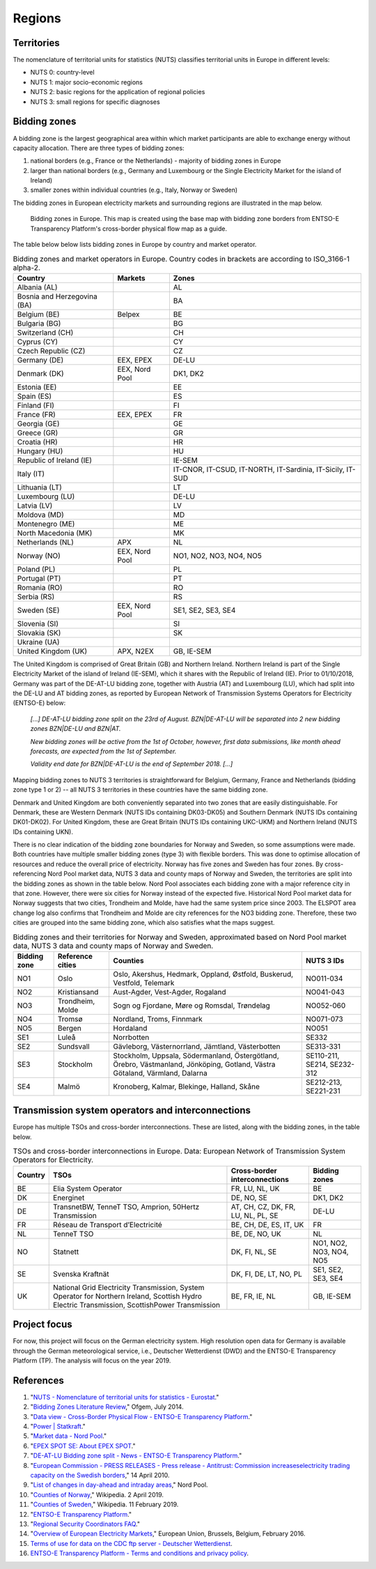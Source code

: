 Regions
=======

Territories
-----------

The nomenclature of territorial units for statistics (NUTS) classifies territorial units in Europe in different levels:

- NUTS 0: country-level
- NUTS 1: major socio-economic regions
- NUTS 2: basic regions for the application of regional policies
- NUTS 3: small regions for specific diagnoses

Bidding zones
-------------

A bidding zone is the largest geographical area within which market participants are able to exchange energy without capacity allocation. There are three types of bidding zones:

1. national borders (e.g., France or the Netherlands) - majority of bidding zones in Europe
2. larger than national borders (e.g., Germany and Luxembourg or the Single Electricity Market for the island of Ireland)
3. smaller zones within individual countries (e.g., Italy, Norway or Sweden)

The bidding zones in European electricity markets and surrounding regions are illustrated in the map below.

.. figure:: images/market-map-entsoe.png
    :alt: Bidding zones in Europe. This map is created using the base map with bidding zone borders from ENTSO-E Transparency Platform's cross-border physical flow map as a guide.
    
    Bidding zones in Europe. This map is created using the base map with bidding zone borders from ENTSO-E Transparency Platform's cross-border physical flow map as a guide.

The table below below lists bidding zones in Europe by country and market operator.

.. table:: Bidding zones and market operators in Europe. Country codes in brackets are according to ISO_3166-1 alpha-2.

    +-----------------+-----------------+-----------------+
    | **Country**     | **Markets**     | **Zones**       |
    +=================+=================+=================+
    | Albania (AL)    |                 | AL              |
    +-----------------+-----------------+-----------------+
    | Bosnia and      |                 | BA              |
    | Herzegovina     |                 |                 |
    | (BA)            |                 |                 |
    +-----------------+-----------------+-----------------+
    | Belgium (BE)    | Belpex          | BE              |
    +-----------------+-----------------+-----------------+
    | Bulgaria (BG)   |                 | BG              |
    +-----------------+-----------------+-----------------+
    | Switzerland     |                 | CH              |
    | (CH)            |                 |                 |
    +-----------------+-----------------+-----------------+
    | Cyprus (CY)     |                 | CY              |
    +-----------------+-----------------+-----------------+
    | Czech Republic  |                 | CZ              |
    | (CZ)            |                 |                 |
    +-----------------+-----------------+-----------------+
    | Germany (DE)    | EEX, EPEX       | DE-LU           |
    +-----------------+-----------------+-----------------+
    | Denmark (DK)    | EEX, Nord Pool  | DK1, DK2        |
    +-----------------+-----------------+-----------------+
    | Estonia (EE)    |                 | EE              |
    +-----------------+-----------------+-----------------+
    | Spain (ES)      |                 | ES              |
    +-----------------+-----------------+-----------------+
    | Finland (FI)    |                 | FI              |
    +-----------------+-----------------+-----------------+
    | France (FR)     | EEX, EPEX       | FR              |
    +-----------------+-----------------+-----------------+
    | Georgia (GE)    |                 | GE              |
    +-----------------+-----------------+-----------------+
    | Greece (GR)     |                 | GR              |
    +-----------------+-----------------+-----------------+
    | Croatia (HR)    |                 | HR              |
    +-----------------+-----------------+-----------------+
    | Hungary (HU)    |                 | HU              |
    +-----------------+-----------------+-----------------+
    | Republic of     |                 | IE-SEM          |
    | Ireland (IE)    |                 |                 |
    +-----------------+-----------------+-----------------+
    | Italy (IT)      |                 | IT-CNOR,        |
    |                 |                 | IT-CSUD,        |
    |                 |                 | IT-NORTH,       |
    |                 |                 | IT-Sardinia,    |
    |                 |                 | IT-Sicily,      |
    |                 |                 | IT-SUD          |
    +-----------------+-----------------+-----------------+
    | Lithuania (LT)  |                 | LT              |
    +-----------------+-----------------+-----------------+
    | Luxembourg (LU) |                 | DE-LU           |
    +-----------------+-----------------+-----------------+
    | Latvia (LV)     |                 | LV              |
    +-----------------+-----------------+-----------------+
    | Moldova (MD)    |                 | MD              |
    +-----------------+-----------------+-----------------+
    | Montenegro (ME) |                 | ME              |
    +-----------------+-----------------+-----------------+
    | North Macedonia |                 | MK              |
    | (MK)            |                 |                 |
    +-----------------+-----------------+-----------------+
    | Netherlands     | APX             | NL              |
    | (NL)            |                 |                 |
    +-----------------+-----------------+-----------------+
    | Norway (NO)     | EEX, Nord Pool  | NO1, NO2, NO3,  |
    |                 |                 | NO4, NO5        |
    +-----------------+-----------------+-----------------+
    | Poland (PL)     |                 | PL              |
    +-----------------+-----------------+-----------------+
    | Portugal (PT)   |                 | PT              |
    +-----------------+-----------------+-----------------+
    | Romania (RO)    |                 | RO              |
    +-----------------+-----------------+-----------------+
    | Serbia (RS)     |                 | RS              |
    +-----------------+-----------------+-----------------+
    | Sweden (SE)     | EEX, Nord Pool  | SE1, SE2, SE3,  |
    |                 |                 | SE4             |
    +-----------------+-----------------+-----------------+
    | Slovenia (SI)   |                 | SI              |
    +-----------------+-----------------+-----------------+
    | Slovakia (SK)   |                 | SK              |
    +-----------------+-----------------+-----------------+
    | Ukraine (UA)    |                 |                 |
    +-----------------+-----------------+-----------------+
    | United Kingdom  | APX, N2EX       | GB, IE-SEM      |
    | (UK)            |                 |                 |
    +-----------------+-----------------+-----------------+

The United Kingdom is comprised of Great Britain (GB) and Northern Ireland. Northern Ireland is part of the Single Electricity Market of the island of Ireland (IE-SEM), which it shares with the Republic of Ireland (IE). Prior to 01/10/2018, Germany was part of the DE-AT-LU bidding zone, together with Austria (AT) and Luxembourg (LU), which had split into the DE-LU and AT bidding zones, as reported by European Network of Transmission Systems Operators for Electricity (ENTSO-E) below:

    *[...] DE-AT-LU bidding zone split on the 23rd of August. BZN|DE-AT-LU will be separated into 2 new bidding zones BZN|DE-LU and BZN|AT.*

    *New bidding zones will be active from the 1st of October, however, first data submissions, like month ahead forecasts, are expected from the 1st of September.*

    *Validity end date for BZN|DE-AT-LU is the end of September 2018. [...]*

Mapping bidding zones to NUTS 3 territories is straightforward for Belgium, Germany, France and Netherlands (bidding zone type 1 or 2) -- all NUTS 3 territories in these countries have the same bidding zone.

Denmark and United Kingdom are both conveniently separated into two zones that are easily distinguishable. For Denmark, these are Western Denmark (NUTS IDs containing DK03-DK05) and Southern Denmark (NUTS IDs containing DK01-DK02). For United Kingdom, these are Great Britain (NUTS IDs containing UKC-UKM) and Northern Ireland (NUTS IDs containing UKN).

There is no clear indication of the bidding zone boundaries for Norway and Sweden, so some assumptions were made. Both countries have multiple smaller bidding zones (type 3) with flexible borders. This was done to optimise allocation of resources and reduce the overall price of electricity. Norway has five zones and Sweden has four zones. By cross-referencing Nord Pool market data, NUTS 3 data and county maps of Norway and Sweden, the territories are split into the bidding zones as shown in the table below. Nord Pool associates each bidding zone with a major reference city in that zone. However, there were six cities for Norway instead of the expected five. Historical Nord Pool market data for Norway suggests that two cities, Trondheim and Molde, have had the same system price since 2003. The ELSPOT area change log also confirms that Trondheim and Molde are city references for the NO3 bidding zone. Therefore, these two cities are grouped into the same bidding zone, which also satisfies what the maps suggest.

.. table:: Bidding zones and their territories for Norway and Sweden, approximated based on Nord Pool market data, NUTS 3 data and county maps of Norway and Sweden.

    +-----------------+-----------------+-----------------+-----------------+
    | **Bidding       | **Reference     | **Counties**    | **NUTS 3 IDs**  |
    | zone**          | cities**        |                 |                 |
    +=================+=================+=================+=================+
    | NO1             | Oslo            | Oslo, Akershus, | NO011-034       |
    |                 |                 | Hedmark,        |                 |
    |                 |                 | Oppland,        |                 |
    |                 |                 | Østfold,        |                 |
    |                 |                 | Buskerud,       |                 |
    |                 |                 | Vestfold,       |                 |
    |                 |                 | Telemark        |                 |
    +-----------------+-----------------+-----------------+-----------------+
    | NO2             | Kristiansand    | Aust-Agder,     | NO041-043       |
    |                 |                 | Vest-Agder,     |                 |
    |                 |                 | Rogaland        |                 |
    +-----------------+-----------------+-----------------+-----------------+
    | NO3             | Trondheim,      | Sogn og         | NO052-060       |
    |                 | Molde           | Fjordane, Møre  |                 |
    |                 |                 | og Romsdal,     |                 |
    |                 |                 | Trøndelag       |                 |
    +-----------------+-----------------+-----------------+-----------------+
    | NO4             | Tromsø          | Nordland,       | NO071-073       |
    |                 |                 | Troms, Finnmark |                 |
    +-----------------+-----------------+-----------------+-----------------+
    | NO5             | Bergen          | Hordaland       | NO051           |
    +-----------------+-----------------+-----------------+-----------------+
    | SE1             | Luleå           | Norrbotten      | SE332           |
    +-----------------+-----------------+-----------------+-----------------+
    | SE2             | Sundsvall       | Gävleborg,      | SE313-331       |
    |                 |                 | Västernorrland, |                 |
    |                 |                 | Jämtland,       |                 |
    |                 |                 | Västerbotten    |                 |
    +-----------------+-----------------+-----------------+-----------------+
    | SE3             | Stockholm       | Stockholm,      | SE110-211,      |
    |                 |                 | Uppsala,        | SE214,          |
    |                 |                 | Södermanland,   | SE232-312       |
    |                 |                 | Östergötland,   |                 |
    |                 |                 | Örebro,         |                 |
    |                 |                 | Västmanland,    |                 |
    |                 |                 | Jönköping,      |                 |
    |                 |                 | Gotland, Västra |                 |
    |                 |                 | Götaland,       |                 |
    |                 |                 | Värmland,       |                 |
    |                 |                 | Dalarna         |                 |
    +-----------------+-----------------+-----------------+-----------------+
    | SE4             | Malmö           | Kronoberg,      | SE212-213,      |
    |                 |                 | Kalmar,         | SE221-231       |
    |                 |                 | Blekinge,       |                 |
    |                 |                 | Halland, Skåne  |                 |
    +-----------------+-----------------+-----------------+-----------------+

Transmission system operators and interconnections
--------------------------------------------------

Europe has multiple TSOs and cross-border interconnections. These are listed, along with the bidding zones, in the table below.

.. table:: TSOs and cross-border interconnections in Europe. Data: European Network of Transmission System Operators for Electricity.

    +--------------------+--------------------+--------------------+--------------------+
    | **Country**        | **TSOs**           | **Cross-border     | **Bidding          |
    |                    |                    | interconnections** | zones**            |
    +====================+====================+====================+====================+
    | BE                 | Elia System        | FR, LU, NL, UK     | BE                 |
    |                    | Operator           |                    |                    |
    +--------------------+--------------------+--------------------+--------------------+
    | DK                 | Energinet          | DE, NO, SE         | DK1, DK2           |
    +--------------------+--------------------+--------------------+--------------------+
    | DE                 | TransnetBW,        | AT, CH, CZ, DK,    | DE-LU              |
    |                    | TenneT TSO,        | FR, LU, NL, PL,    |                    |
    |                    | Amprion,           | SE                 |                    |
    |                    | 50Hertz            |                    |                    |
    |                    | Transmission       |                    |                    |
    +--------------------+--------------------+--------------------+--------------------+
    | FR                 | Réseau de          | BE, CH, DE, ES,    | FR                 |
    |                    | Transport          | IT, UK             |                    |
    |                    | d’Electricité      |                    |                    |
    +--------------------+--------------------+--------------------+--------------------+
    | NL                 | TenneT TSO         | BE, DE, NO, UK     | NL                 |
    +--------------------+--------------------+--------------------+--------------------+
    | NO                 | Statnett           | DK, FI, NL, SE     | NO1, NO2, NO3,     |
    |                    |                    |                    | NO4, NO5           |
    +--------------------+--------------------+--------------------+--------------------+
    | SE                 | Svenska            | DK, FI, DE, LT,    | SE1, SE2, SE3,     |
    |                    | Kraftnät           | NO, PL             | SE4                |
    +--------------------+--------------------+--------------------+--------------------+
    | UK                 | National Grid      | BE, FR, IE, NL     | GB, IE-SEM         |
    |                    | Electricity        |                    |                    |
    |                    | Transmission,      |                    |                    |
    |                    | System Operator    |                    |                    |
    |                    | for Northern       |                    |                    |
    |                    | Ireland,           |                    |                    |
    |                    | Scottish Hydro     |                    |                    |
    |                    | Electric           |                    |                    |
    |                    | Transmission,      |                    |                    |
    |                    | ScottishPower      |                    |                    |
    |                    | Transmission       |                    |                    |
    +--------------------+--------------------+--------------------+--------------------+

Project focus
-------------

For now, this project will focus on the German electricity system. High resolution open data for Germany is available through the German meteorological service, i.e., Deutscher Wetterdienst (DWD) and the ENTSO-E Transparency Platform (TP). The analysis will focus on the year 2019.

References
----------

1. "`NUTS - Nomenclature of territorial units for statistics - Eurostat <https://ec.europa.eu/eurostat/web/nuts/background>`__."
2. "`Bidding Zones Literature Review <https://www.ofgem.gov.uk/sites/default/files/docs/2014/10/fta_bidding_zone_configuration_literature_review_1.pdf>`__," Ofgem, July 2014.
3. "`Data view - Cross-Border Physical Flow - ENTSO-E Transparency Platform <https://transparency.entsoe.eu/transmission-domain/physicalFlow/show?name=&defaultValue=true&viewType=MAP&areaType=BORDER_BZN>`__."
4. "`Power | Statkraft <https://www.statkraft.com/market-operations/standard-energy-products/power-electricity/>`__."
5. "`Market data - Nord Pool <https://www.nordpoolgroup.com/Market-data1/#/nordic/table>`__."
6. "`EPEX SPOT SE: About EPEX SPOT <https://www.epexspot.com/en/about>`__."
7. "`DE-AT-LU Bidding zone split - News - ENTSO-E Transparency Platform <https://transparency.entsoe.eu/news/widget?id=5b7c1e9b5092e75a10bab903>`__."
8. "`European Commission - PRESS RELEASES - Press release - Antitrust: Commission increaseselectricity trading capacity on the Swedish borders <https://ec.europa.eu/commission/presscorner/detail/en/IP_10_425>`__," 14 April 2010.
9. "`List of changes in day-ahead and intraday areas <https://www.nordpoolspot.com/globalassets/download-center/day-ahead/elspot-area-change-log.pdf>`__," Nord Pool.
10. "`Counties of Norway <https://en.wikipedia.org/w/index.php?title=Counties_of_Norway&oldid=890663009>`__," Wikipedia. 2 April 2019.
11. "`Counties of Sweden <https://en.wikipedia.org/w/index.php?title=Counties_of_Sweden&oldid=882806371>`__," Wikipedia. 11 February 2019.
12. "`ENTSO-E Transparency Platform <https://transparency.entsoe.eu/>`__."
13. "`Regional Security Coordinators FAQ <https://www.entsoe.eu/major-projects/rscis/>`__."
14. "`Overview of European Electricity Markets <https://ec.europa.eu/energy/sites/ener/files/documents/overview_of_european_electricity_markets.pdf>`__," European Union, Brussels, Belgium, February 2016.
15. `Terms of use for data on the CDC ftp server - Deutscher Wetterdienst <https://opendata.dwd.de/climate_environment/CDC/Terms_of_use.pdf>`__.
16. `ENTSO-E Transparency Platform - Terms and conditions and privacy policy <https://transparency.entsoe.eu/content/static_content/Static%20content/terms%20and%20conditions/terms%20and%20conditions.html>`__.
